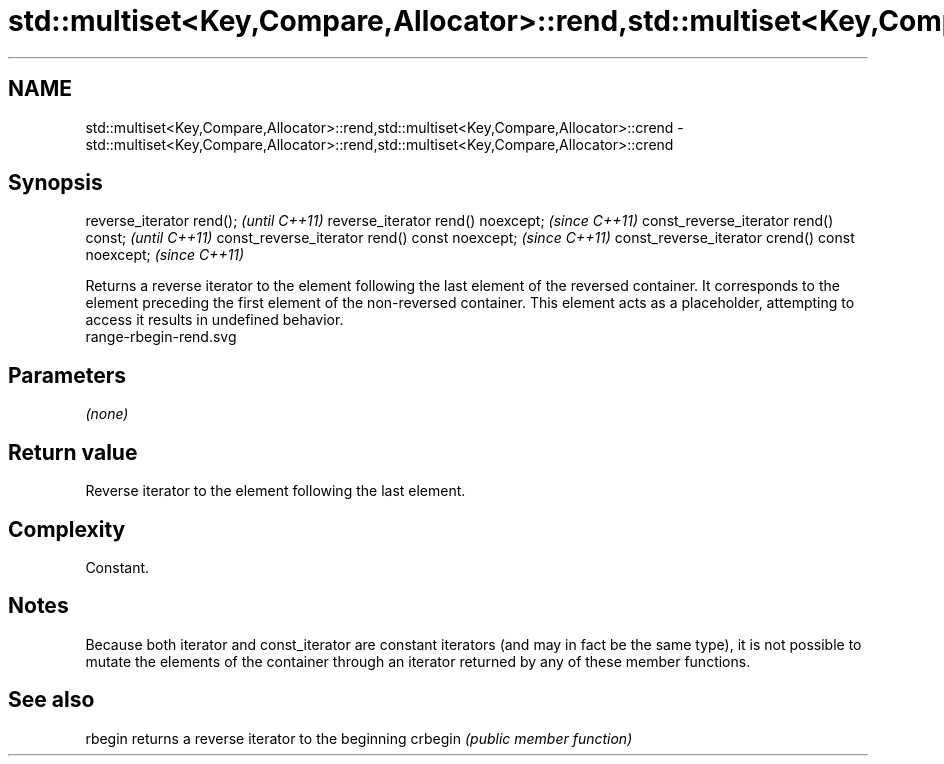 .TH std::multiset<Key,Compare,Allocator>::rend,std::multiset<Key,Compare,Allocator>::crend 3 "2020.03.24" "http://cppreference.com" "C++ Standard Libary"
.SH NAME
std::multiset<Key,Compare,Allocator>::rend,std::multiset<Key,Compare,Allocator>::crend \- std::multiset<Key,Compare,Allocator>::rend,std::multiset<Key,Compare,Allocator>::crend

.SH Synopsis

reverse_iterator rend();                        \fI(until C++11)\fP
reverse_iterator rend() noexcept;               \fI(since C++11)\fP
const_reverse_iterator rend() const;            \fI(until C++11)\fP
const_reverse_iterator rend() const noexcept;   \fI(since C++11)\fP
const_reverse_iterator crend() const noexcept;  \fI(since C++11)\fP

Returns a reverse iterator to the element following the last element of the reversed container. It corresponds to the element preceding the first element of the non-reversed container. This element acts as a placeholder, attempting to access it results in undefined behavior.
 range-rbegin-rend.svg

.SH Parameters

\fI(none)\fP

.SH Return value

Reverse iterator to the element following the last element.

.SH Complexity

Constant.

.SH Notes

Because both iterator and const_iterator are constant iterators (and may in fact be the same type), it is not possible to mutate the elements of the container through an iterator returned by any of these member functions.

.SH See also



rbegin  returns a reverse iterator to the beginning
crbegin \fI(public member function)\fP






